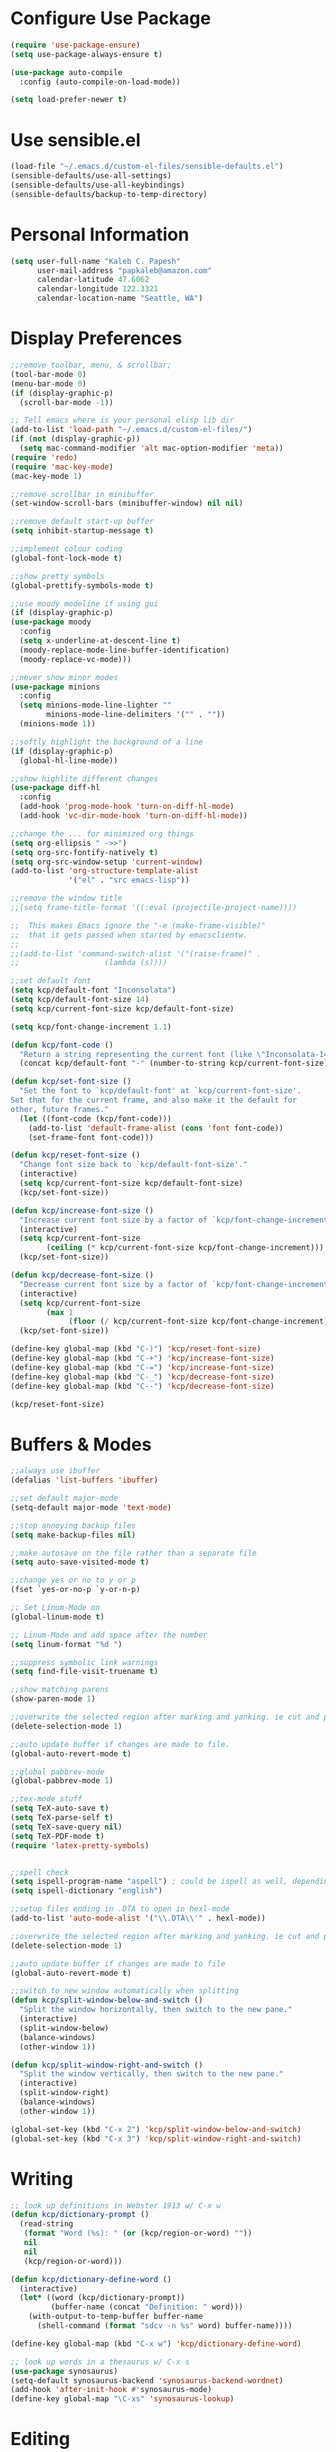 * Configure Use Package
#+BEGIN_SRC emacs-lisp
(require 'use-package-ensure)
(setq use-package-always-ensure t)

(use-package auto-compile
  :config (auto-compile-on-load-mode))

(setq load-prefer-newer t)
#+END_SRC
* Use sensible.el
#+BEGIN_SRC emacs-lisp
(load-file "~/.emacs.d/custom-el-files/sensible-defaults.el")
(sensible-defaults/use-all-settings)
(sensible-defaults/use-all-keybindings)
(sensible-defaults/backup-to-temp-directory)
#+END_SRC
* Personal Information
#+BEGIN_SRC emacs-lisp
  (setq user-full-name "Kaleb C. Papesh"
        user-mail-address "papkaleb@amazon.com"
        calendar-latitude 47.6062
        calendar-longitude 122.3321
        calendar-location-name "Seattle, WA")
#+END_SRC
* Display Preferences
#+BEGIN_SRC emacs-lisp
;;remove toolbar, menu, & scrollbar;
(tool-bar-mode 0)
(menu-bar-mode 0)
(if (display-graphic-p)
  (scroll-bar-mode -1))

;; Tell emacs where is your personal elisp lib dir
(add-to-list 'load-path "~/.emacs.d/custom-el-files/")
(if (not (display-graphic-p))
  (setq mac-command-modifier 'alt mac-option-modifier 'meta))
(require 'redo)
(require 'mac-key-mode)
(mac-key-mode 1)

;;remove scrollbar in minibuffer
(set-window-scroll-bars (minibuffer-window) nil nil)

;;remove default start-up buffer
(setq inhibit-startup-message t)

;;implement colour coding
(global-font-lock-mode t)

;;show pretty symbols
(global-prettify-symbols-mode t)

;;use moody modeline if using gui
(if (display-graphic-p)
(use-package moody
  :config
  (setq x-underline-at-descent-line t)
  (moody-replace-mode-line-buffer-identification)
  (moody-replace-vc-mode)))

;;never show minor modes
(use-package minions
  :config
  (setq minions-mode-line-lighter ""
        minions-mode-line-delimiters '("" . ""))
  (minions-mode 1))

;;softly highlight the background of a line
(if (display-graphic-p)
  (global-hl-line-mode))

;;show highlite different changes
(use-package diff-hl
  :config
  (add-hook 'prog-mode-hook 'turn-on-diff-hl-mode)
  (add-hook 'vc-dir-mode-hook 'turn-on-diff-hl-mode))

;;change the ... for minimized org things
(setq org-ellipsis " ->>")
(setq org-src-fontify-natively t)
(setq org-src-window-setup 'current-window)
(add-to-list 'org-structure-template-alist
             '("el" . "src emacs-lisp"))

;;remove the window title
;;(setq frame-title-format '((:eval (projectile-project-name))))

;;  This makes Emacs ignore the "-e (make-frame-visible)"
;;  that it gets passed when started by emacsclientw.
;;
;;(add-to-list 'command-switch-alist '("(raise-frame)" .
;;				     (lambda (s))))

;;set default font
(setq kcp/default-font "Inconsolata")
(setq kcp/default-font-size 14)
(setq kcp/current-font-size kcp/default-font-size)

(setq kcp/font-change-increment 1.1)

(defun kcp/font-code ()
  "Return a string representing the current font (like \"Inconsolata-14\")."
  (concat kcp/default-font "-" (number-to-string kcp/current-font-size)))

(defun kcp/set-font-size ()
  "Set the font to `kcp/default-font' at `kcp/current-font-size'.
Set that for the current frame, and also make it the default for
other, future frames."
  (let ((font-code (kcp/font-code)))
    (add-to-list 'default-frame-alist (cons 'font font-code))
    (set-frame-font font-code)))

(defun kcp/reset-font-size ()
  "Change font size back to `kcp/default-font-size'."
  (interactive)
  (setq kcp/current-font-size kcp/default-font-size)
  (kcp/set-font-size))

(defun kcp/increase-font-size ()
  "Increase current font size by a factor of `kcp/font-change-increment'."
  (interactive)
  (setq kcp/current-font-size
        (ceiling (* kcp/current-font-size kcp/font-change-increment)))
  (kcp/set-font-size))

(defun kcp/decrease-font-size ()
  "Decrease current font size by a factor of `kcp/font-change-increment', down to a minimum size of 1."
  (interactive)
  (setq kcp/current-font-size
        (max 1
             (floor (/ kcp/current-font-size kcp/font-change-increment))))
  (kcp/set-font-size))

(define-key global-map (kbd "C-)") 'kcp/reset-font-size)
(define-key global-map (kbd "C-+") 'kcp/increase-font-size)
(define-key global-map (kbd "C-=") 'kcp/increase-font-size)
(define-key global-map (kbd "C-_") 'kcp/decrease-font-size)
(define-key global-map (kbd "C--") 'kcp/decrease-font-size)

(kcp/reset-font-size)
#+END_SRC

* Buffers & Modes
#+BEGIN_SRC emacs-lisp
;;always use ibuffer
(defalias 'list-buffers 'ibuffer)

;;set default major-mode
(setq-default major-mode 'text-mode)

;;stop annoying backup files
(setq make-backup-files nil)

;;make autosave on the file rather than a separate file
(setq auto-save-visited-mode t)

;;change yes or no to y or p
(fset `yes-or-no-p `y-or-n-p)

;; Set Linum-Mode on
(global-linum-mode t)

;; Linum-Mode and add space after the number
(setq linum-format "%d ")

;;suppress symbolic link warnings
(setq find-file-visit-truename t)

;;show matching parens
(show-paren-mode 1)

;;overwrite the selected region after marking and yanking. ie cut and paste
(delete-selection-mode 1)

;;auto update buffer if changes are made to file.
(global-auto-revert-mode t)

;;global pabbrev-mode
(global-pabbrev-mode 1)

;;tex-mode stuff
(setq TeX-auto-save t)
(setq TeX-parse-self t)
(setq TeX-save-query nil)
(setq TeX-PDF-mode t)
(require 'latex-pretty-symbols)


;;spell check
(setq ispell-program-name "aspell") ; could be ispell as well, depending on your preferences
(setq ispell-dictionary "english")

;;setup files ending in .DTA to open in hexl-mode
(add-to-list 'auto-mode-alist '("\\.DTA\\'" . hexl-mode))

;;overwrite the selected region after marking and yanking. ie cut and paste
(delete-selection-mode 1)

;;auto update buffer if changes are made to file
(global-auto-revert-mode t)

;;switch to new window automatically when splitting
(defun kcp/split-window-below-and-switch ()
  "Split the window horizontally, then switch to the new pane."
  (interactive)
  (split-window-below)
  (balance-windows)
  (other-window 1))

(defun kcp/split-window-right-and-switch ()
  "Split the window vertically, then switch to the new pane."
  (interactive)
  (split-window-right)
  (balance-windows)
  (other-window 1))

(global-set-key (kbd "C-x 2") 'kcp/split-window-below-and-switch)
(global-set-key (kbd "C-x 3") 'kcp/split-window-right-and-switch)
#+END_SRC
* Writing
#+BEGIN_SRC emacs-lisp
;; look up definitions in Webster 1913 w/ C-x w
(defun kcp/dictionary-prompt ()
  (read-string
   (format "Word (%s): " (or (kcp/region-or-word) ""))
   nil
   nil
   (kcp/region-or-word)))

(defun kcp/dictionary-define-word ()
  (interactive)
  (let* ((word (kcp/dictionary-prompt))
         (buffer-name (concat "Definition: " word)))
    (with-output-to-temp-buffer buffer-name
      (shell-command (format "sdcv -n %s" word) buffer-name))))

(define-key global-map (kbd "C-x w") 'kcp/dictionary-define-word)

;; look up words in a thesaurus w/ C-x s
(use-package synosaurus)
(setq-default synosaurus-backend 'synosaurus-backend-wordnet)
(add-hook 'after-init-hook #'synosaurus-mode)
(define-key global-map "\C-xs" 'synosaurus-lookup)
#+END_SRC

* Editing
#+BEGIN_SRC emacs-lisp
;;save my location within a file
(save-place-mode t)
#+END_SRC
* Org Stuff
#+BEGIN_SRC emacs-lisp
;;twitter bootstrap export
(require 'ox-twbs)

;;tab to autocomplete org mode
;;(require 'auto-complete)
;;(add-to-list 'ac-modes 'org-mode)
;;(ac-set-trigger-key "tab")
(require 'org-ac)
(org-ac/config-default)

;;have nice collapse arrows
(setq org-ellipsis "⤵")

;;org mode bullets
(require 'org-bullets)
(add-hook 'org-mode-hook (lambda () (org-bullets-mode 1)))
(setq org-hide-leading-stars t)

;;use syntax highlighting in source blocks while editing
(setq org-src-fontify-natively t)

;;word wrap in every textmode
(add-hook 'text-mode-hook 'turn-on-visual-line-mode)

;;make TAB act as if it were issued in a buffer of the languages major mode
;;(setq org-src-tab-acts-natively t)

;;autocomplete with tab in org mode
;;(add-to-list 'ac-modes 'org-mode)
;;(ac-set-trigger-key "TAB")

;;when editing a code snippet, use current window
(setq org-src-window-setup 'current-window)

;;quickly insert a block of elisp
(add-to-list 'org-structure-template-alist
             '("el" . "src emacs-lisp"))

;;keybindings
(define-key global-map "\C-cl" 'org-store-link)
(define-key global-map "\C-ca" 'org-agenda)
(define-key global-map "\C-cc" 'org-capture)

;;exporting to PDF
(setq org-latex-pdf-process
      '("xelatex -shell-escape -interaction nonstopmode -output-directory %o %f"
        "xelatex -shell-escape -interaction nonstopmode -output-directory %o %f"
        "xelatex -shell-escape -interaction nonstopmode -output-directory %o %f"))

;;include =minted= package in all of my LaTeX exports
(add-to-list 'org-latex-packages-alist '("" "minted"))
(setq org-latex-listings 'minted)

;;task and org-capture management
(setq org-directory "~/Dropbox/orgdocs")

(defun org-file-path (filename)
  "Return the absolute address of an org file, given its relative name."
  (concat (file-name-as-directory org-directory) filename))

(setq org-inbox-file "~/Dropbox/orgdocs/inbox.org")
(setq org-index-file (org-file-path "index.org"))
(setq org-archive-location
      (concat (org-file-path "archive.org") "::* From %s"))

;;set TODO states
(setq org-todo-keywords
  '((sequence "TODO" "STARTED" "WAITING" "|" "DONE" "CANCELED")))

;;store TODOs in index.org
(setq org-agenda-files (list org-index-file))

;;use syntax hi
(setq org-src-fontify-natively t)
#+END_SRC
* Exporting
#+BEGIN_SRC emacs-lisp
(require 'ox-md)
(require 'ox-beamer)

(use-package gnuplot)

(org-babel-do-load-languages
 'org-babel-load-languages
 '((emacs-lisp . t)
   (ruby . t)
   (dot . t)
   (gnuplot . t)))

(setq org-confirm-babel-evaluate nil)

(setq org-html-postamble nil)

(setq org-latex-pdf-process
      '("xelatex -shell-escape -interaction nonstopmode -output-directory %o %f"
        "xelatex -shell-escape -interaction nonstopmode -output-directory %o %f"
        "xelatex -shell-escape -interaction nonstopmode -output-directory %o %f"))

(add-to-list 'org-latex-packages-alist '("" "minted"))
(setq org-latex-listings 'minted)

(setq TeX-parse-self t)

(setq TeX-PDF-mode t)

(add-hook 'org-mode-hook
      '(lambda ()
         (delete '("\\.pdf\\'" . default) org-file-apps)
         (add-to-list 'org-file-apps '("\\.pdf\\'" . "zathura %s"))))

(add-hook 'LaTeX-mode-hook
          (lambda ()
            (LaTeX-math-mode)
            (setq TeX-master t)))
#+END_SRC
* Custom Functions
#+BEGIN_SRC emacs-lisp
;;load all custom el files in directory
(defun load-directory (dir)
  (let ((load-it (lambda (f)
		   (load-file (concat (file-name-as-directory dir) f)))
		 ))
    (mapc load-it (directory-files dir nil "\\.el$"))))
(load-directory "~/.emacs.d/custom-el-files/")

;;load custom themes
    (let ((basedir "~/.emacs.d/themes/"))
      (dolist (f (directory-files basedir))
        (if (and (not (or (equal f ".") (equal f "..")))
                 (file-directory-p (concat basedir f)))
            (add-to-list 'custom-theme-load-path (concat basedir f)))))

;;save scripts as executable upon save
(add-hook 'after-save-hook
          #'(lambda ()
              (and (save-excursion
                     (save-restriction
                       (widen)
                       (goto-char (point-min))
                       (save-match-data
                         (looking-at "^#!"))))
                   (not (file-executable-p buffer-file-name))
                   (shell-command (concat "chmod +x " buffer-file-name))
                   (message
                    (concat "Saved as script: " buffer-file-name)))))

;;insert templates for known file types
(auto-insert-mode) ;;adds hook to find-files-hook
(setq auto-insert-directory "~/.emacs.d/myemacsprogrammingtemplates/") ;;specifies template dir. Trailing\slash is important!
(setq auto-insert-query nil) ;;don't prompt before insertion
;;template sections
(define-auto-insert "\\.sh\\'" "my-sh-template.sh")

#+END_SRC
* Theme
#+BEGIN_SRC emacs-lisp
(if (not (display-graphic-p))
(setq default-frame-alist
      '((background-color . "black")
	(foreground-color . "green"))))

(load-theme 'solarized-dark t)

    (if (daemonp)
	(cl-labels ((load-solarized (frame)
			       (with-selected-frame frame
				 (load-theme 'solarized-dark t))
			       (remove-hook 'after-make-frame-functions #'load-solarized)))
	  (add-hook 'after-make-frame-functions #'load-solarized))
      (load-theme 'solarized-dark t))
#+END_SRC
